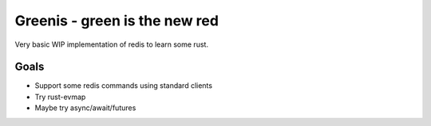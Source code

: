 Greenis - green is the new red 
==============================

Very basic WIP implementation of redis to learn some rust.

Goals
-----

* Support some redis commands using standard clients
* Try rust-evmap
* Maybe try async/await/futures
